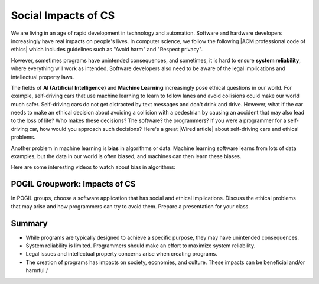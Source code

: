 .. qnum::
   :prefix: 5-10-
   :start: 1

.. |CodingEx| image:: ../../_static/codingExercise.png
    :width: 30px
    :align: middle
    :alt: coding exercise
    
    
.. |Exercise| image:: ../../_static/exercise.png
    :width: 35
    :align: middle
    :alt: exercise
    
    
.. |Groupwork| image:: ../../_static/groupwork.png
    :width: 35
    :align: middle
    :alt: groupwork
    
    
Social Impacts of CS
====================

.. |ACM professional code of ethics| raw:: html

   <a href="https://ethics.acm.org/" target="_blank">ACM professional code of ethics</a>
   
.. |Wired article| raw:: html

   <a href="https://www.wired.com/2016/06/self-driving-cars-will-power-kill-wont-conscience/" target="_blank">Wired article</a>

We are living in an age of rapid development in technology and automation. Software and hardware developers increasingly have real impacts on people's lives. In computer science, we follow the following |ACM professional code of ethics| which includes guidelines such as "Avoid harm" and "Respect privacy". 

However, sometimes programs have unintended consequences, and sometimes, it is hard to ensure **system reliability**, where everything will work as intended. Software developers also need to be aware of the legal implications and intellectual property laws.

The fields of **AI (Artificial Intelligence)** and **Machine Learning** increasingly pose ethical questions in our world. For example, self-driving cars that use machine learning to learn to follow lanes and avoid collisions could make our world much safer. Self-driving cars do not get distracted by text messages and don't drink and drive. However, what if the car needs to make an ethical decision about avoiding a collision with a pedestrian by causing an accident that may also lead to the loss of life? Who makes these decisions? The software? the programmers? If you were a programmer for a self-driving car, how would you approach such decisions? Here's a great |Wired article| about self-driving cars and ethical problems.

Another problem in machine learning is **bias** in algorithms or data. Machine learning software learns from lots of data examples, but the data in our world is often biased, and machines can then learn these biases.

Here are some interesting videos to watch about bias in algorithms:

.. raw:: html

    <ul>
    <li>a Ted Talk video on <a href="https://www.youtube.com/watch?v=UG_X_7g63rY" target="_blank">Bias in Facial Recognition</a> by Joy Buolamwini,</li>
    <li><a href="https://www.youtube.com/watch?v=7lpCWxlRFAw" target="_blank">a report on police crime prediction software and bias</a></li>
    </ul>

|Groupwork| POGIL Groupwork: Impacts of CS
----------------------------------------------

In POGIL groups, choose a software application that has social and ethical implications. Discuss the ethical problems that may arise and how programmers can try to avoid them. Prepare a presentation for your class.


Summary
--------

- While programs are typically designed to achieve a specific purpose, they may have unintended consequences.

- System reliability is limited. Programmers should make an effort to maximize system reliability.

- Legal issues and intellectual property concerns arise when creating programs.

- The creation of programs has impacts on society, economies, and culture. These impacts can be beneficial and/or harmful./
